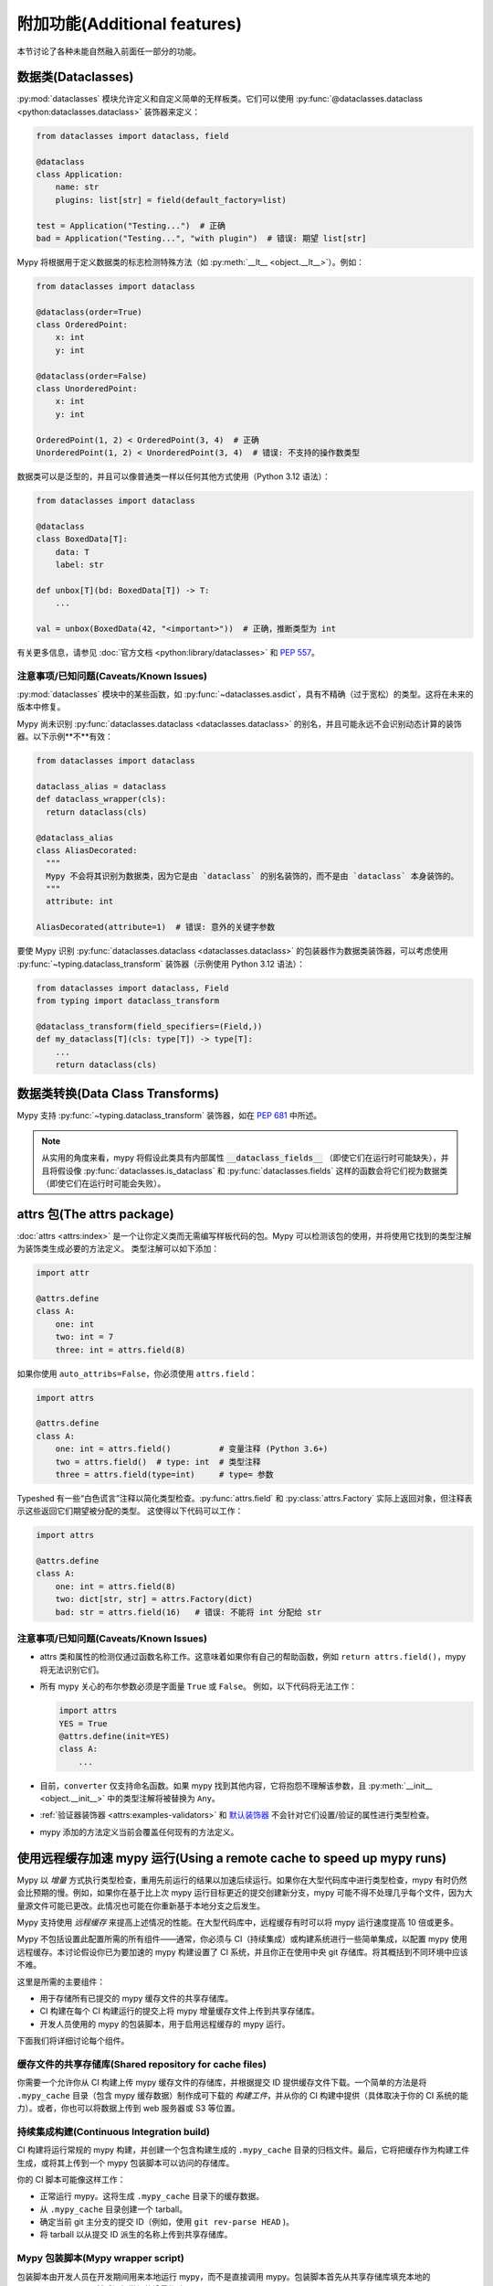 附加功能(Additional features)
--------------------------------------

本节讨论了各种未能自然融入前面任一部分的功能。

.. _dataclasses_support:

数据类(Dataclasses)
**********************

:py:mod:`dataclasses` 模块允许定义和自定义简单的无样板类。它们可以使用 :py:func:`@dataclasses.dataclass <python:dataclasses.dataclass>` 装饰器来定义：

.. code-block:: python

    from dataclasses import dataclass, field

    @dataclass
    class Application:
        name: str
        plugins: list[str] = field(default_factory=list)

    test = Application("Testing...")  # 正确
    bad = Application("Testing...", "with plugin")  # 错误: 期望 list[str]

Mypy 将根据用于定义数据类的标志检测特殊方法（如 :py:meth:`__lt__ <object.__lt__>`）。例如：

.. code-block:: python

    from dataclasses import dataclass

    @dataclass(order=True)
    class OrderedPoint:
        x: int
        y: int

    @dataclass(order=False)
    class UnorderedPoint:
        x: int
        y: int

    OrderedPoint(1, 2) < OrderedPoint(3, 4)  # 正确
    UnorderedPoint(1, 2) < UnorderedPoint(3, 4)  # 错误: 不支持的操作数类型

数据类可以是泛型的，并且可以像普通类一样以任何其他方式使用（Python 3.12 语法）：

.. code-block:: python

    from dataclasses import dataclass

    @dataclass
    class BoxedData[T]:
        data: T
        label: str

    def unbox[T](bd: BoxedData[T]) -> T:
        ...

    val = unbox(BoxedData(42, "<important>"))  # 正确，推断类型为 int

有关更多信息，请参见 :doc:`官方文档 <python:library/dataclasses>` 和 :pep:`557`。

注意事项/已知问题(Caveats/Known Issues)
========================================

:py:mod:`dataclasses` 模块中的某些函数，如 :py:func:`~dataclasses.asdict`，具有不精确（过于宽松）的类型。这将在未来的版本中修复。

Mypy 尚未识别 :py:func:`dataclasses.dataclass <dataclasses.dataclass>` 的别名，并且可能永远不会识别动态计算的装饰器。以下示例**不**有效：

.. code-block:: python

    from dataclasses import dataclass

    dataclass_alias = dataclass
    def dataclass_wrapper(cls):
      return dataclass(cls)

    @dataclass_alias
    class AliasDecorated:
      """
      Mypy 不会将其识别为数据类，因为它是由 `dataclass` 的别名装饰的，而不是由 `dataclass` 本身装饰的。
      """
      attribute: int

    AliasDecorated(attribute=1)  # 错误: 意外的关键字参数


要使 Mypy 识别 :py:func:`dataclasses.dataclass <dataclasses.dataclass>` 的包装器作为数据类装饰器，可以考虑使用 :py:func:`~typing.dataclass_transform` 装饰器（示例使用 Python 3.12 语法）：

.. code-block:: python

    from dataclasses import dataclass, Field
    from typing import dataclass_transform

    @dataclass_transform(field_specifiers=(Field,))
    def my_dataclass[T](cls: type[T]) -> type[T]:
        ...
        return dataclass(cls)


数据类转换(Data Class Transforms)
******************************************

Mypy 支持 :py:func:`~typing.dataclass_transform` 装饰器，如在 `PEP 681 <https://www.python.org/dev/peps/pep-0681/#the-dataclass-transform-decorator>`_ 中所述。

.. note::

    从实用的角度来看，mypy 将假设此类具有内部属性 :code:`__dataclass_fields__`
    （即使它们在运行时可能缺失），并且将假设像 :py:func:`dataclasses.is_dataclass`
    和 :py:func:`dataclasses.fields` 这样的函数会将它们视为数据类
    （即使它们在运行时可能会失败）。

.. _attrs_package:

attrs 包(The attrs package)
**********************************

:doc:`attrs <attrs:index>` 是一个让你定义类而无需编写样板代码的包。Mypy 可以检测该包的使用，并将使用它找到的类型注解为装饰类生成必要的方法定义。
类型注解可以如下添加：

.. code-block:: python

    import attr

    @attrs.define
    class A:
        one: int
        two: int = 7
        three: int = attrs.field(8)

如果你使用 ``auto_attribs=False``，你必须使用 ``attrs.field``：

.. code-block:: python

    import attrs

    @attrs.define
    class A:
        one: int = attrs.field()          # 变量注释 (Python 3.6+)
        two = attrs.field()  # type: int  # 类型注释
        three = attrs.field(type=int)     # type= 参数

Typeshed 有一些“白色谎言”注释以简化类型检查。:py:func:`attrs.field` 和 :py:class:`attrs.Factory` 实际上返回对象，但注释表示这些返回它们期望被分配的类型。
这使得以下代码可以工作：

.. code-block:: python

    import attrs

    @attrs.define
    class A:
        one: int = attrs.field(8)
        two: dict[str, str] = attrs.Factory(dict)
        bad: str = attrs.field(16)   # 错误: 不能将 int 分配给 str

注意事项/已知问题(Caveats/Known Issues)
========================================

* attrs 类和属性的检测仅通过函数名称工作。这意味着如果你有自己的帮助函数，例如 ``return attrs.field()``，mypy 将无法识别它们。

* 所有 mypy 关心的布尔参数必须是字面量 ``True`` 或 ``False``。
  例如，以下代码将无法工作：

  .. code-block:: python

      import attrs
      YES = True
      @attrs.define(init=YES)
      class A:
          ...

* 目前，``converter`` 仅支持命名函数。如果 mypy 找到其他内容，它将抱怨不理解该参数，且 :py:meth:`__init__ <object.__init__>` 中的类型注解将被替换为 ``Any``。

* :ref:`验证器装饰器 <attrs:examples-validators>` 和 `默认装饰器 <https://www.attrs.org/en/stable/examples.html#defaults>`_
  不会针对它们设置/验证的属性进行类型检查。

* mypy 添加的方法定义当前会覆盖任何现有的方法定义。

.. _remote-cache:

使用远程缓存加速 mypy 运行(Using a remote cache to speed up mypy runs)
************************************************************************************

Mypy 以 *增量* 方式执行类型检查，重用先前运行的结果以加速后续运行。如果你在大型代码库中进行类型检查，mypy 有时仍然会比预期的慢。例如，如果你在基于比上次 mypy 运行目标更近的提交创建新分支，mypy 可能不得不处理几乎每个文件，因为大量源文件可能已更改。此情况也可能在你重新基于本地分支之后发生。

Mypy 支持使用 *远程缓存* 来提高上述情况的性能。在大型代码库中，远程缓存有时可以将 mypy 运行速度提高 10 倍或更多。

Mypy 不包括设置此配置所需的所有组件——通常，你必须与 CI（持续集成）或构建系统进行一些简单集成，以配置 mypy 使用远程缓存。本讨论假设你已为要加速的 mypy 构建设置了 CI 系统，并且你正在使用中央 git 存储库。将其概括到不同环境中应该不难。

这里是所需的主要组件：

* 用于存储所有已提交的 mypy 缓存文件的共享存储库。

* CI 构建在每个 CI 构建运行的提交上将 mypy 增量缓存文件上传到共享存储库。

* 开发人员使用的 mypy 的包装脚本，用于启用远程缓存的 mypy 运行。

下面我们将详细讨论每个组件。

缓存文件的共享存储库(Shared repository for cache files)
==================================================================

你需要一个允许你从 CI 构建上传 mypy 缓存文件的存储库，并根据提交 ID 提供缓存文件下载。一个简单的方法是将 ``.mypy_cache`` 目录（包含 mypy 缓存数据）制作成可下载的 *构建工件*，并从你的 CI 构建中提供（具体取决于你的 CI 系统的能力）。或者，你也可以将数据上传到 web 服务器或 S3 等位置。

持续集成构建(Continuous Integration build)
========================================================

CI 构建将运行常规的 mypy 构建，并创建一个包含构建生成的 ``.mypy_cache`` 目录的归档文件。最后，它将把缓存作为构建工件生成，或将其上传到一个 mypy 包装脚本可以访问的存储库。

你的 CI 脚本可能像这样工作：

* 正常运行 mypy。这将生成 ``.mypy_cache`` 目录下的缓存数据。

* 从 ``.mypy_cache`` 目录创建一个 tarball。

* 确定当前 git 主分支的提交 ID（例如，使用 ``git rev-parse HEAD`` )。

* 将 tarball 以从提交 ID 派生的名称上传到共享存储库。

Mypy 包装脚本(Mypy wrapper script)
===============================================

包装脚本由开发人员在开发期间用来本地运行 mypy，而不是直接调用 mypy。包装脚本首先从共享存储库填充本地的 ``.mypy_cache`` 目录，然后运行常规的增量构建。

包装脚本需要一些逻辑来确定本地开发分支所基于的最新中央存储库提交（按约定，git 的 ``origin/master`` 分支）。在典型的 git 设置中，你可以这样做：

.. code::

    git merge-base HEAD origin/master

下一步是根据上述 git 命令生成的合并基础的提交 ID 从共享存储库下载缓存数据( ``.mypy_cache`` 目录的内容）。该脚本将解压缩数据，以便 mypy 从一个全新的 ``.mypy_cache`` 开始。最后，脚本正常运行 mypy。这就是全部!

使用 mypy 守护进程进行缓存(Caching with mypy daemon)
====================================================

你还可以使用 :ref:`mypy 守护进程 <mypy_daemon>` 来进行远程缓存。远程缓存将显著加速启动或重启守护进程后第一次运行的 ``dmypy check``。

mypy 守护进程在缓存文件中需要额外的细粒度依赖数据，而这些数据默认并不包含。要在 CI 构建中使用缓存与 mypy 守护进程一起工作，请在你的 CI 构建中使用 :option:`--cache-fine-grained <mypy --cache-fine-grained>` 选项::

    $ mypy --cache-fine-grained <args...>

此标志将额外信息添加到守护进程的缓存中。为了使用这些额外信息，你还需要在 ``dmypy start`` 或 ``dmypy restart`` 时使用 ``--use-fine-grained-cache`` 选项。示例::

    $ dmypy start -- --use-fine-grained-cache <options...>

现在你的第一次 ``dmypy check`` 运行应该会快得多，因为它可以使用缓存信息来避免处理整个程序。

改进措施(Refinements)
======================

有几个可选的改进措施，可能会进一步改善性能，至少在你的代码库有数十万行或更多时：

* 如果包装脚本确定合并基础自上一次运行以来没有更改，则无需下载缓存数据，最好重用现有的本地缓存数据。

* 如果你使用 mypy 守护进程，你可能希望在每次合并基础或本地分支更改后重启守护进程，以避免在增量构建中处理大量更改，因为这可能比下载缓存数据和重启守护进程要慢得多。

* 如果当前本地分支基于非常新的主提交，远程缓存数据可能尚未为该提交可用，因为构建缓存文件必然会有一些延迟。查看最新的 5 个主提交的缓存数据并使用可用的最新数据可能是个好主意。

* 如果由于某种原因（例如，来自公共网络）远程缓存无法访问，脚本仍然可以回退到常规的增量构建。

* 你可以使用 :option:`--cache-dir <mypy --cache-dir>` 选项为不同的本地分支设置多个本地缓存目录。如果用户切换到一个已经存在的分支，并且已下载的缓存数据已经可用，你可以继续使用现有的缓存数据，而不是重新下载数据。

* 你可以设置 CI 构建以使用远程缓存来加速 CI 构建。如果每个 CI 构建从没有访问到以前构建的缓存文件的新状态开始，这将特别有用。仍然建议运行完整的非增量 mypy 构建来创建缓存数据，因为反复增量更新缓存数据可能会导致长时间内的漂移（可能是由于 mypy 缓存问题）。

.. _extended_callable:

扩展可调用类型(Extended Callable types)
**********************************************

.. note::

   此功能已被弃用。你可以使用
   :ref:`回调协议 <callback_protocols>` 作为替代。

作为一个实验性的 mypy 扩展，你可以指定支持关键字参数、可选参数等的 :py:class:`~collections.abc.Callable` 类型。当你指定 :py:class:`~collections.abc.Callable` 的参数时，可以选择仅提供一个无名位置参数的类型，或者提供一个表示更复杂参数形式的“参数说明符”。这使得能够更接近模拟 Python 中 ``def`` 语句提供的全部可能性。

作为示例，以下是一个复杂的函数定义及其对应的 :py:class:`~collections.abc.Callable`：

.. code-block:: python

   from collections.abc import Callable
   from mypy_extensions import (Arg, DefaultArg, NamedArg,
                                DefaultNamedArg, VarArg, KwArg)

   def func(__a: int,  # 这种约定用于无名参数
            b: int,
            c: int = 0,
            *args: int,
            d: int,
            e: int = 0,
            **kwargs: int) -> int:
       ...

   F = Callable[[int,  # 或 Arg(int)
                 Arg(int, 'b'),
                 DefaultArg(int, 'c'),
                 VarArg(int),
                 NamedArg(int, 'd'),
                 DefaultNamedArg(int, 'e'),
                 KwArg(int)],
                int]

   f: F = func

参数说明符是特殊的函数调用，可以指定参数的以下方面：

- 其类型（基本格式支持的唯一内容）

- 其名称（如果有的话）

- 是否可以省略

- 是否可以或必须使用关键字传递

- 是否为 ``*args`` 参数（表示其余的位置参数）

- 是否为 ``**kwargs`` 参数（表示其余的关键字参数）

以下函数在 ``mypy_extensions`` 中可用于此目的：

.. code-block:: python

   def Arg(type=Any, name=None):
       # 一个普通的、强制性的、位置参数。
       # 如果指定了名称，可以作为关键字传递。

   def DefaultArg(type=Any, name=None):
       # 一个可选的位置参数（即具有默认值）。
       # 如果指定了名称，可以作为关键字传递。

   def NamedArg(type=Any, name=None):
       # 一个强制性的仅关键字参数。

   def DefaultNamedArg(type=Any, name=None):
       # 一个可选的仅关键字参数（即具有默认值）。

   def VarArg(type=Any):
       # 一个 *args 风格的变长位置参数。
       # 单个 VarArg() 说明符表示所有其余的位置参数。

   def KwArg(type=Any):
       # 一个 **kwargs 风格的变长关键字参数。
       # 单个 KwArg() 说明符表示所有其余的关键字参数。

在所有情况下，``type`` 参数默认为 ``Any``，如果省略 ``name`` 参数，则该参数没有名称( ``NamedArg`` 和 ``DefaultNamedArg`` 需要名称）。一个基本的 :py:class:`~collections.abc.Callable` 如下所示：

.. code-block:: python

   MyFunc = Callable[[int, str, int], float]

等价于：

.. code-block:: python

   MyFunc = Callable[[Arg(int), Arg(str), Arg(int)], float]

一个参数类型未指定的 :py:class:`~collections.abc.Callable` 如下所示：

.. code-block:: python

   MyOtherFunc = Callable[..., int]

大致等价于：

.. code-block:: python

   MyOtherFunc = Callable[[VarArg(), KwArg()], int]

.. note::

   上述每个函数在运行时仅返回其 ``type`` 参数，因此参数说明符中包含的信息在运行时不可用。此限制对于与现有的 ``typing.py`` 模块（Python 3.5+ 标准库中存在并通过 PyPI 分发）保持向后兼容是必要的。
